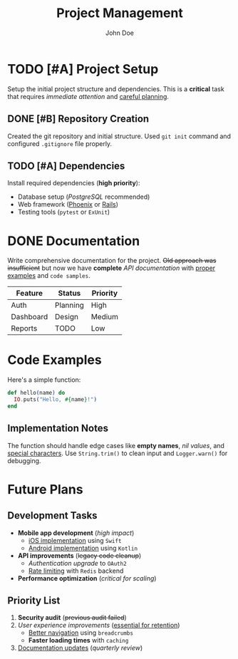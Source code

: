 #+TITLE: Project Management
#+AUTHOR: John Doe

* TODO [#A] Project Setup
Setup the initial project structure and dependencies. This is a *critical* task that requires /immediate attention/ and _careful planning_.

** DONE [#B] Repository Creation  
Created the git repository and initial structure. Used =git init= command and configured ~.gitignore~ file properly.

** TODO [#A] Dependencies
Install required dependencies (*high priority*):
- Database setup (/PostgreSQL/ recommended)
- Web framework (_Phoenix_ or _Rails_)
- Testing tools (=pytest= or ~ExUnit~)

* DONE Documentation
Write comprehensive documentation for the project. +Old approach was insufficient+ but now we have *complete* /API documentation/ with _proper examples_ and =code samples=.

| Feature    | Status   | Priority |
|------------+----------+----------|
| Auth       | Planning | High     |
| Dashboard  | Design   | Medium   |
| Reports    | TODO     | Low      |

* Code Examples

Here's a simple function:

#+BEGIN_SRC elixir
def hello(name) do
  IO.puts("Hello, #{name}!")
end
#+END_SRC

** Implementation Notes
The function should handle edge cases like *empty names*, /nil values/, and _special characters_. Use =String.trim()= to clean input and ~Logger.warn()~ for debugging.

* Future Plans

** Development Tasks
- *Mobile app development* (/high impact/)
  - _iOS implementation_ using =Swift=
  - _Android implementation_ using ~Kotlin~
- *API improvements* (+legacy code cleanup+)
  - /Authentication upgrade/ to =OAuth2=
  - _Rate limiting_ with ~Redis~ backend
- *Performance optimization* (/critical for scaling/)

** Priority List
1. *Security audit* (+previous audit failed+)
2. /User experience improvements/ (_essential for retention_)
   - _Better navigation_ using =breadcrumbs=
   - *Faster loading times* with ~caching~
3. _Documentation updates_ (/quarterly review/)